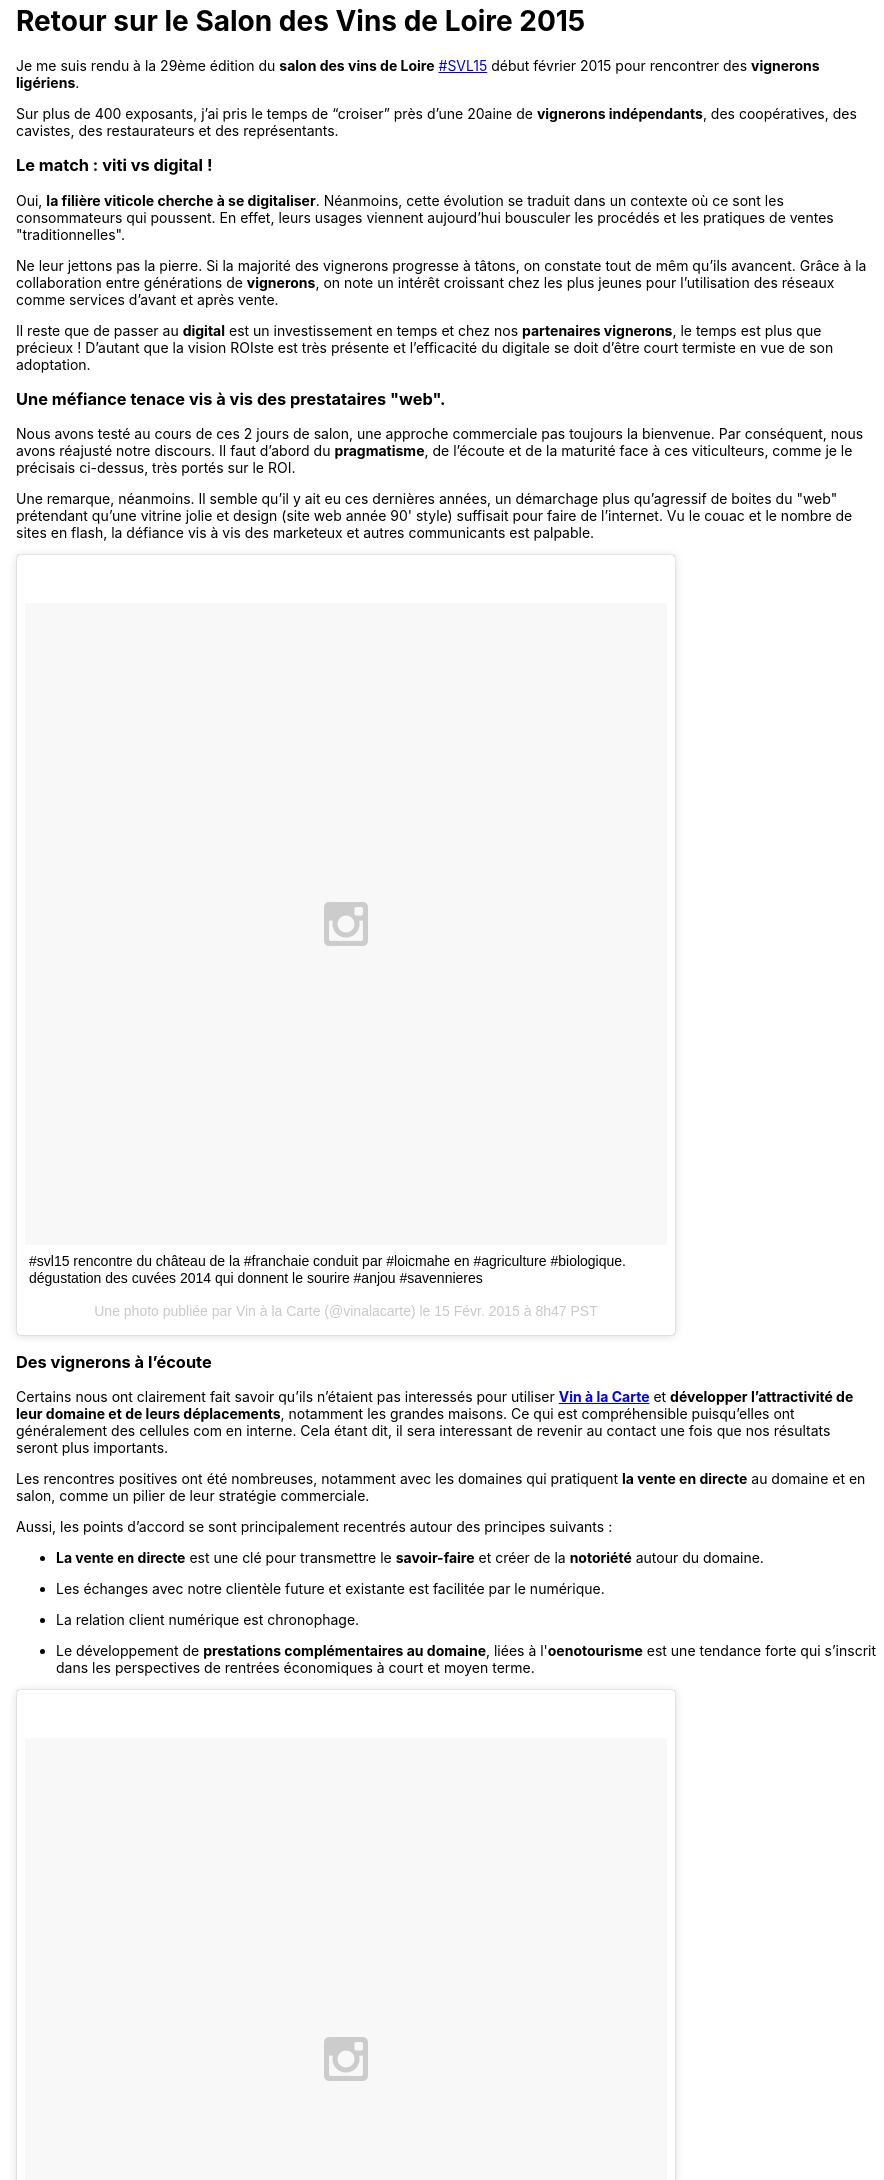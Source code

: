 = Retour sur le Salon des Vins de Loire 2015
:hp-image: http://upload.wikimedia.org/wikipedia/commons/7/79/Vignobles_val_de_loire.png
:hp-tags: svl15, vin, valdeloire, vigneron, cuvée2014, La levée de la Loire,


Je me suis rendu à la 29ème édition du **salon des vins de Loire** https://tagboard.com/SVL15/search[#SVL15] début février 2015 pour rencontrer des **vignerons ligériens**.

Sur plus de 400 exposants, j’ai pris le temps de “croiser” près d’une 20aine de **vignerons indépendants**, des coopératives, des cavistes, des restaurateurs et des représentants.

=== Le match : viti vs digital !
Oui, **la filière viticole cherche à se digitaliser**. Néanmoins, cette évolution se traduit dans un contexte où ce sont les consommateurs qui poussent. En effet, leurs usages viennent aujourd'hui bousculer les procédés et les pratiques de ventes "traditionnelles".

Ne leur jettons pas la pierre. Si la majorité des vignerons progresse à tâtons, on constate tout de mêm qu'ils avancent. Grâce à la collaboration entre générations de **vignerons**, on note un intérêt croissant chez les plus jeunes pour l'utilisation des réseaux comme services d'avant et après vente.

Il reste que de passer au **digital** est un investissement en temps et chez nos **partenaires vignerons**, le temps est plus que précieux ! D'autant que la vision ROIste est très présente et l'efficacité du digitale se doit d'être court termiste en vue de son adoptation.

=== Une méfiance tenace vis à vis des prestataires "web".
Nous avons testé au cours de ces 2 jours de salon, une approche commerciale pas toujours la bienvenue.
Par conséquent, nous avons réajusté notre discours. Il faut d'abord du **pragmatisme**, de l'écoute et de la maturité face à ces viticulteurs, comme je le précisais ci-dessus, très portés sur le ROI.

Une remarque, néanmoins. Il semble qu'il y ait eu ces dernières années, un démarchage plus qu'agressif de boites du "web" prétendant qu'une vitrine jolie et design (site web année 90' style) suffisait pour faire de l'internet. Vu le couac et le nombre de sites en flash, la défiance vis à vis des marketeux et autres communicants est palpable.

++++
<blockquote class="instagram-media" data-instgrm-captioned data-instgrm-version="4" style=" background:#FFF; border:0; border-radius:3px; box-shadow:0 0 1px 0 rgba(0,0,0,0.5),0 1px 10px 0 rgba(0,0,0,0.15); margin: 1px; max-width:658px; padding:0; width:99.375%; width:-webkit-calc(100% - 2px); width:calc(100% - 2px);"><div style="padding:8px;"> <div style=" background:#F8F8F8; line-height:0; margin-top:40px; padding:50% 0; text-align:center; width:100%;"> <div style=" background:url(data:image/png;base64,iVBORw0KGgoAAAANSUhEUgAAACwAAAAsCAMAAAApWqozAAAAGFBMVEUiIiI9PT0eHh4gIB4hIBkcHBwcHBwcHBydr+JQAAAACHRSTlMABA4YHyQsM5jtaMwAAADfSURBVDjL7ZVBEgMhCAQBAf//42xcNbpAqakcM0ftUmFAAIBE81IqBJdS3lS6zs3bIpB9WED3YYXFPmHRfT8sgyrCP1x8uEUxLMzNWElFOYCV6mHWWwMzdPEKHlhLw7NWJqkHc4uIZphavDzA2JPzUDsBZziNae2S6owH8xPmX8G7zzgKEOPUoYHvGz1TBCxMkd3kwNVbU0gKHkx+iZILf77IofhrY1nYFnB/lQPb79drWOyJVa/DAvg9B/rLB4cC+Nqgdz/TvBbBnr6GBReqn/nRmDgaQEej7WhonozjF+Y2I/fZou/qAAAAAElFTkSuQmCC); display:block; height:44px; margin:0 auto -44px; position:relative; top:-22px; width:44px;"></div></div> <p style=" margin:8px 0 0 0; padding:0 4px;"> <a href="https://instagram.com/p/zIQohbpyKk/" style=" color:#000; font-family:Arial,sans-serif; font-size:14px; font-style:normal; font-weight:normal; line-height:17px; text-decoration:none; word-wrap:break-word;" target="_top">#svl15 rencontre du château de la #franchaie conduit par #loicmahe en #agriculture #biologique. dégustation des cuvées 2014 qui donnent le sourire #anjou #savennieres</a></p> <p style=" color:#c9c8cd; font-family:Arial,sans-serif; font-size:14px; line-height:17px; margin-bottom:0; margin-top:8px; overflow:hidden; padding:8px 0 7px; text-align:center; text-overflow:ellipsis; white-space:nowrap;">Une photo publiée par Vin à la Carte (@vinalacarte) le <time style=" font-family:Arial,sans-serif; font-size:14px; line-height:17px;" datetime="2015-02-15T16:47:23+00:00">15 Févr. 2015 à 8h47 PST</time></p></div></blockquote>
<script async defer src="//platform.instagram.com/en_US/embeds.js"></script>
++++

=== Des vignerons à l'écoute
Certains nous ont clairement fait savoir qu'ils n'étaient pas interessés pour utiliser https://vinalacarte.com[**Vin à la Carte**] et **développer l'attractivité de leur domaine et de leurs déplacements**, notamment les grandes maisons. Ce qui est compréhensible puisqu'elles ont généralement des cellules com en interne. Cela étant dit, il sera interessant de revenir au contact une fois que nos résultats seront plus importants.

Les rencontres positives ont été nombreuses, notamment avec les domaines qui pratiquent **la vente en directe** au domaine et en salon, comme un pilier de leur stratégie commerciale.

Aussi, les points d'accord se sont principalement recentrés autour des principes suivants :

* **La vente en directe** est une clé pour transmettre le **savoir-faire** et créer de la **notoriété** autour du domaine.
* Les échanges avec notre clientèle future et existante est facilitée par le numérique.
* La relation client numérique est chronophage.
* Le développement de **prestations complémentaires au domaine**, liées à l'**oenotourisme** est une tendance forte qui s'inscrit dans les perspectives de rentrées économiques à court et moyen terme.

++++
<blockquote class="instagram-media" data-instgrm-captioned data-instgrm-version="4" style=" background:#FFF; border:0; border-radius:3px; box-shadow:0 0 1px 0 rgba(0,0,0,0.5),0 1px 10px 0 rgba(0,0,0,0.15); margin: 1px; max-width:658px; padding:0; width:99.375%; width:-webkit-calc(100% - 2px); width:calc(100% - 2px);"><div style="padding:8px;"> <div style=" background:#F8F8F8; line-height:0; margin-top:40px; padding:50% 0; text-align:center; width:100%;"> <div style=" background:url(data:image/png;base64,iVBORw0KGgoAAAANSUhEUgAAACwAAAAsCAMAAAApWqozAAAAGFBMVEUiIiI9PT0eHh4gIB4hIBkcHBwcHBwcHBydr+JQAAAACHRSTlMABA4YHyQsM5jtaMwAAADfSURBVDjL7ZVBEgMhCAQBAf//42xcNbpAqakcM0ftUmFAAIBE81IqBJdS3lS6zs3bIpB9WED3YYXFPmHRfT8sgyrCP1x8uEUxLMzNWElFOYCV6mHWWwMzdPEKHlhLw7NWJqkHc4uIZphavDzA2JPzUDsBZziNae2S6owH8xPmX8G7zzgKEOPUoYHvGz1TBCxMkd3kwNVbU0gKHkx+iZILf77IofhrY1nYFnB/lQPb79drWOyJVa/DAvg9B/rLB4cC+Nqgdz/TvBbBnr6GBReqn/nRmDgaQEej7WhonozjF+Y2I/fZou/qAAAAAElFTkSuQmCC); display:block; height:44px; margin:0 auto -44px; position:relative; top:-22px; width:44px;"></div></div> <p style=" margin:8px 0 0 0; padding:0 4px;"> <a href="https://instagram.com/p/zIXSZYpyJD/" style=" color:#000; font-family:Arial,sans-serif; font-size:14px; font-style:normal; font-weight:normal; line-height:17px; text-decoration:none; word-wrap:break-word;" target="_top">Le sourire du Vigneron Fabrice Baron #fabricebaron #saumur après la présentation de ses 2014 #domainedesgarennes ! Après 3 années difficiles le 2014 est vraiment une belle année dans le saumurois. #domainedesgarennes #saumurblanc #saumurouge #cremantdeloire #svl15 #valdeloire</a></p> <p style=" color:#c9c8cd; font-family:Arial,sans-serif; font-size:14px; line-height:17px; margin-bottom:0; margin-top:8px; overflow:hidden; padding:8px 0 7px; text-align:center; text-overflow:ellipsis; white-space:nowrap;">Une photo publiée par Vin à la Carte (@vinalacarte) le <time style=" font-family:Arial,sans-serif; font-size:14px; line-height:17px;" datetime="2015-02-15T17:45:32+00:00">15 Févr. 2015 à 9h45 PST</time></p></div></blockquote>
<script async defer src="//platform.instagram.com/en_US/embeds.js"></script>
++++

Merci à **Morgane** pour sa participation à notre venue au #SVL15.